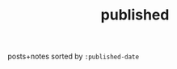 #+title: published
#+title_extra: {{{index-navbar(Published)}}}

posts+notes sorted by =:published-date=

#+BEGIN_SRC elisp :results raw :exports results
(->> (ns/blog-get-metas-public)
     (--filter (or (ht-get it :is-post)
		   (ht-get it :is-note)))
     (--sort (string> (ht-get it :published-date) (ht-get other :published-date)))
     (--group-by (substring (ht-get it :published-date) 0 4))
     (-map (-lambda ((year . posts))
               (s-join "\n"
                `(,(ns/str "* " year)
                   ,@(-map (-lambda ((&hash :published-date :orglink)) (format "- <%s> %s" published-date orglink))
                           posts
                           )))))
     (s-join "\n"))
#+END_SRC

